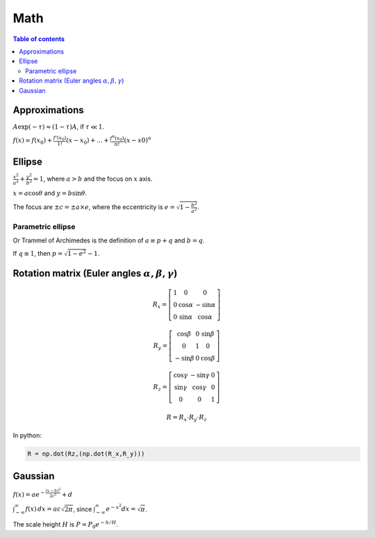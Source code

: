 Math
#########

.. contents:: Table of contents

Approximations
=================
:math:`A\exp(-\tau) \approx (1-\tau)A`, if :math:`\tau\ll 1`.

:math:`f(x)\simeq f(x_0)+\frac{f'(x_0)}{1!}(x-x_0)+...+\frac{f^{n}(x_0)}{n!}(x-x0)^n`


Ellipse
=======
:math:`\frac{x^2}{a^2}+\frac{y^2}{b^2}=1`, where :math:`a>b` and the focus on :math:`x` axis. 

:math:`x = a\cos\theta` and :math:`y = b\sin\theta`.

The focus are :math:`\pm c = \pm a \times e`, where the eccentricity is :math:`e = \sqrt{1-\frac{b^2}{a^2}}`.

Parametric ellipse
---------------------
Or Trammel of Archimedes is the definition of :math:`a \equiv p+q` and :math:`b = q`.

If :math:`q\equiv 1`, then :math:`p=\sqrt{1-e^2}-1`.  


Rotation matrix (Euler angles :math:`\alpha, \beta, \gamma`)
===============================================================
.. math::

    R_x = \left[ \begin{array}{ccc}
    1 & 0          & 0           \\
    0 & \cos\alpha & -\sin\alpha \\
    0 & \sin\alpha &  \cos\alpha \end{array} \right]

    R_y = \left[ \begin{array}{ccc}
     \cos\beta & 0          &  \sin\beta  \\
    0          & 1          &  0          \\
    -\sin\beta & 0          &  \cos\beta  \end{array} \right]

    R_z = \left[ \begin{array}{ccc}
     \cos\gamma & -\sin\gamma &  0          \\
     \sin\gamma &  \cos\gamma &  0          \\
     0          &  0          &  1          \end{array} \right]

    R = R_x \cdot R_y \cdot R_z

In python:

.. code :: python

    R = np.dot(Rz,(np.dot(R_x,R_y)))


Gaussian
============
:math:`f(x)=a e^{-\frac{(x-b)^2}{2c^2}}+d`

:math:`\int_{-\infty}^\infty f(x)\,dx=ac\sqrt{2\pi}`, since :math:`\int_{-\infty}^\infty e^{-x^2}dx = \sqrt{\pi}`.

The scale height :math:`H` is :math:`P=P_0e^{-h/H}`.
